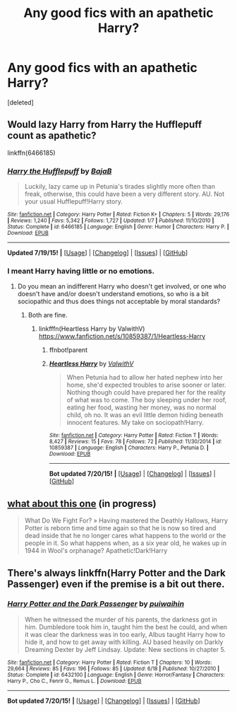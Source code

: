 #+TITLE: Any good fics with an apathetic Harry?

* Any good fics with an apathetic Harry?
:PROPERTIES:
:Score: 3
:DateUnix: 1437432721.0
:DateShort: 2015-Jul-21
:FlairText: Request
:END:
[deleted]


** Would lazy Harry from Harry the Hufflepuff count as apathetic?

linkffn(6466185)
:PROPERTIES:
:Score: 4
:DateUnix: 1437433032.0
:DateShort: 2015-Jul-21
:END:

*** [[http://www.fanfiction.net/s/6466185/1/][*/Harry the Hufflepuff/*]] by [[https://www.fanfiction.net/u/943028/BajaB][/BajaB/]]

#+begin_quote
  Luckily, lazy came up in Petunia's tirades slightly more often than freak, otherwise, this could have been a very different story. AU. Not your usual Hufflepuff!Harry story.
#+end_quote

^{/Site/: [[http://www.fanfiction.net/][fanfiction.net]] *|* /Category/: Harry Potter *|* /Rated/: Fiction K+ *|* /Chapters/: 5 *|* /Words/: 29,176 *|* /Reviews/: 1,240 *|* /Favs/: 5,342 *|* /Follows/: 1,727 *|* /Updated/: 1/7 *|* /Published/: 11/10/2010 *|* /Status/: Complete *|* /id/: 6466185 *|* /Language/: English *|* /Genre/: Humor *|* /Characters/: Harry P. *|* /Download/: [[http://ficsave.com/?story_url=https://www.fanfiction.net/s/6466185&format=epub&auto_download=yes][EPUB]]}

--------------

*Updated 7/19/15!* *|* [[[https://github.com/tusing/reddit-ffn-bot/wiki/Usage][Usage]]] | [[[https://github.com/tusing/reddit-ffn-bot/wiki/Changelog][Changelog]]] | [[[https://github.com/tusing/reddit-ffn-bot/issues/][Issues]]] | [[[https://github.com/tusing/reddit-ffn-bot/][GitHub]]]
:PROPERTIES:
:Author: FanfictionBot
:Score: 3
:DateUnix: 1437433058.0
:DateShort: 2015-Jul-21
:END:


*** I meant Harry having little or no emotions.
:PROPERTIES:
:Score: 2
:DateUnix: 1437434253.0
:DateShort: 2015-Jul-21
:END:

**** Do you mean an indifferent Harry who doesn't get involved, or one who doesn't have and/or doesn't understand emotions, so who is a bit sociopathic and thus does things not acceptable by moral standards?
:PROPERTIES:
:Author: Lukc
:Score: 1
:DateUnix: 1437438526.0
:DateShort: 2015-Jul-21
:END:

***** Both are fine.
:PROPERTIES:
:Score: 1
:DateUnix: 1437438647.0
:DateShort: 2015-Jul-21
:END:

****** linkfffn(Heartless Harry by ValwithV) [[https://www.fanfiction.net/s/10859387/1/Heartless-Harry]]
:PROPERTIES:
:Author: Lukc
:Score: 1
:DateUnix: 1437465719.0
:DateShort: 2015-Jul-21
:END:

******* ffnbot!parent
:PROPERTIES:
:Author: waylandertheslayer
:Score: 1
:DateUnix: 1437502515.0
:DateShort: 2015-Jul-21
:END:


******* [[http://www.fanfiction.net/s/10859387/1/][*/Heartless Harry/*]] by [[https://www.fanfiction.net/u/5441822/ValwithV][/ValwithV/]]

#+begin_quote
  When Petunia had to allow her hated nephew into her home, she'd expected troubles to arise sooner or later. Nothing though could have prepared her for the reality of what was to come. The boy sleeping under her roof, eating her food, wasting her money, was no normal child, oh no. It was an evil little demon hiding beneath innocent features. My take on sociopath!Harry.
#+end_quote

^{/Site/: [[http://www.fanfiction.net/][fanfiction.net]] *|* /Category/: Harry Potter *|* /Rated/: Fiction T *|* /Words/: 8,427 *|* /Reviews/: 15 *|* /Favs/: 78 *|* /Follows/: 72 *|* /Published/: 11/30/2014 *|* /id/: 10859387 *|* /Language/: English *|* /Characters/: Harry P., Petunia D. *|* /Download/: [[http://ficsave.com/?story_url=https://www.fanfiction.net/s/10859387&format=epub&auto_download=yes][EPUB]]}

--------------

*Bot updated 7/20/15!* *|* [[[https://github.com/tusing/reddit-ffn-bot/wiki/Usage][Usage]]] | [[[https://github.com/tusing/reddit-ffn-bot/wiki/Changelog][Changelog]]] | [[[https://github.com/tusing/reddit-ffn-bot/issues/][Issues]]] | [[[https://github.com/tusing/reddit-ffn-bot/][GitHub]]]
:PROPERTIES:
:Author: FanfictionBot
:Score: 1
:DateUnix: 1437502554.0
:DateShort: 2015-Jul-21
:END:


** [[https://m.fanfiction.net/s/11105915/1/What-Do-We-Fight-For][what about this one]] (in progress)

#+begin_quote
  What Do We Fight For? » Having mastered the Deathly Hallows, Harry Potter is reborn time and time again so that he is now so tired and dead inside that he no longer cares what happens to the world or the people in it. So what happens when, as a six year old, he wakes up in 1944 in Wool's orphanage? Apathetic!Dark!Harry
#+end_quote
:PROPERTIES:
:Score: 4
:DateUnix: 1437480055.0
:DateShort: 2015-Jul-21
:END:


** There's always linkffn(Harry Potter and the Dark Passenger) even if the premise is a bit out there.
:PROPERTIES:
:Author: makingabetterme
:Score: 2
:DateUnix: 1437440271.0
:DateShort: 2015-Jul-21
:END:

*** [[http://www.fanfiction.net/s/6432100/1/][*/Harry Potter and the Dark Passenger/*]] by [[https://www.fanfiction.net/u/2554582/puiwaihin][/puiwaihin/]]

#+begin_quote
  When he witnessed the murder of his parents, the darkness got in him. Dumbledore took him in, taught him the best he could, and when it was clear the darkness was in too early, Albus taught Harry how to hide it, and how to get away with killing. AU based heavily on Darkly Dreaming Dexter by Jeff Lindsay. Update: New sections in chapter 5.
#+end_quote

^{/Site/: [[http://www.fanfiction.net/][fanfiction.net]] *|* /Category/: Harry Potter *|* /Rated/: Fiction T *|* /Chapters/: 10 *|* /Words/: 29,664 *|* /Reviews/: 85 *|* /Favs/: 196 *|* /Follows/: 85 *|* /Updated/: 6/18 *|* /Published/: 10/27/2010 *|* /Status/: Complete *|* /id/: 6432100 *|* /Language/: English *|* /Genre/: Horror/Fantasy *|* /Characters/: Harry P., Cho C., Fenrir G., Remus L. *|* /Download/: [[http://ficsave.com/?story_url=https://www.fanfiction.net/s/6432100/1/Harry-Potter-and-the-Dark-Passenger&format=epub&auto_download=yes][EPUB]]}

--------------

*Bot updated 7/20/15!* *|* [[[https://github.com/tusing/reddit-ffn-bot/wiki/Usage][Usage]]] | [[[https://github.com/tusing/reddit-ffn-bot/wiki/Changelog][Changelog]]] | [[[https://github.com/tusing/reddit-ffn-bot/issues/][Issues]]] | [[[https://github.com/tusing/reddit-ffn-bot/][GitHub]]]
:PROPERTIES:
:Author: FanfictionBot
:Score: 2
:DateUnix: 1437440321.0
:DateShort: 2015-Jul-21
:END:
